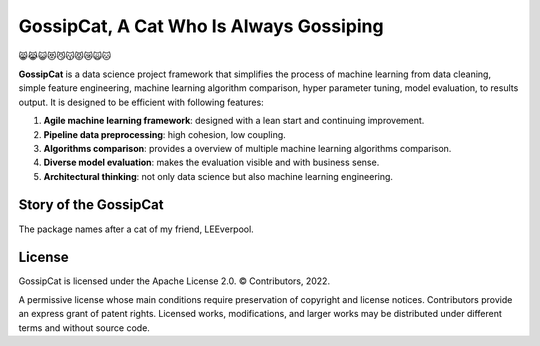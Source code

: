GossipCat, A Cat Who Is Always Gossiping
========================================

.. image:: https://badge.fury.io/gh/ewen2015%2Fgossipcat.svg
    :target: https://badge.fury.io/gh/ewen2015%2Fgossipcat
.. image:: https://img.shields.io/badge/License-Apache%202.0-blue.svg
    :target: https://opensource.org/licenses/Apache-2.0
.. image:: https://badge.fury.io/py/gossipcat.svg
    :target: https://badge.fury.io/py/gossipcat
.. image:: https://img.shields.io/pypi/pyversions/gossipcat.svg 
    :target: https://pypi.python.org/pypi/gossipcat

😸😹😺😻😼😽😾😿🙀🐱

**GossipCat** is a data science project framework that simplifies the process of machine learning from data cleaning, simple feature engineering, machine learning algorithm comparison, hyper parameter tuning, model evaluation, to results output. It is designed to be efficient with following features:

1. **Agile machine learning framework**: designed with a lean start and continuing improvement.
2. **Pipeline data preprocessing**: high cohesion, low coupling.
3. **Algorithms comparison**: provides a overview of multiple machine learning algorithms comparison.
4. **Diverse model evaluation**: makes the evaluation visible and with business sense.
5. **Architectural thinking**: not only data science but also machine learning engineering.

Story of the GossipCat
----------------------

The package names after a cat of my friend, LEEverpool. 

.. image:: https://raw.githubusercontent.com/Ewen2015/GossipCat/master/GossipCat.jpeg

License
-------

GossipCat is licensed under the Apache License 2.0. © Contributors, 2022.

A permissive license whose main conditions require preservation of copyright and license notices. Contributors provide an express grant of patent rights. Licensed works, modifications, and larger works may be distributed under different terms and without source code.
